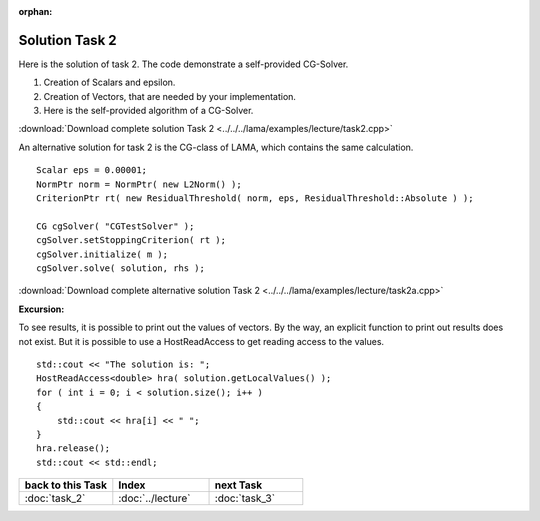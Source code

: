:orphan:

Solution Task 2
===============

Here is the solution of task 2. The code demonstrate a self-provided CG-Solver. 

.. code-block:: c++
   :emphasize-lines: 37,43,48

   #include <scai/lama.hpp>

   #include <scai/lama/storage/SparseAssemblyStorage.hpp>
   #include <scai/lama/matrix/CSRSparseMatrix.hpp>
   #include <scai/lama/DenseVector.hpp>
   #include <scai/tracing.hpp>

   #include <scai/lama/expression/MatrixVectorExpressions.hpp>
   #include <scai/lama/expression/VectorExpressions.hpp>
   #include <scai/lama/norm/L2Norm.hpp>

   #include <iostream>

   using namespace lama;

   int main( int argc, char* argv[] )
   {
      if ( argc < 2 )
      {
          std::cerr << "No input file specified" << std::endl;
          exit( -1 );
      }

      CSRSparseMatrix<double> m(argv[1]);
      IndexType size=m.getNumRows();

      DenseVector<double> rhs( size, 0.0 );
      HostWriteAccess<double> hwarhs( rhs.getLocalValues() );

      for ( IndexType i = 0; i < size; ++i )
      {
         hwarhs[i] = double( i + 1 );
      }
      hwarhs.release();

      DenseVector<double> solution( size, 0.0 );

      //TASK 2
      Scalar rNew; /*(1)*/
      Scalar rOld;
      Scalar alpha;
      Scalar beta;
      Scalar eps = 0.00001;

      DenseVector<double> r ( size, 0.0 ); /*(2)*/
      DenseVector<double> help ( size, 0.0 );
      DenseVector<double> d ( size, 0.0 );
      DenseVector<double> Ad( size, 0.0 );

      //d = r = solution - m * rhs /*(3)*/
      help = m * solution;
      r = rhs - help;
      d = r;

      rOld = r * r;

      L2Norm norm;

      for ( int k = 1; k < 10; k++ )
      {
         Scalar rnorm = norm( r );

         std::cout << "Iter k = " << k << " : norm( r ) = " << rnorm.getValue<double>() << std::endl;

         if ( norm( r ) < eps )
         {
            break;
         }
         else
         {
            Ad = m * d;
            alpha = rOld / ( d * Ad );
   
            solution = solution + ( alpha * d );
            r = r - alpha * Ad;

            rNew = r * r;
            beta = rNew / rOld;

            d = r + beta * d;
            rOld = rNew;
         }
      }
      return 0;
    }

(1) Creation of Scalars and epsilon.
(2) Creation of Vectors, that are needed by your implementation.
(3) Here is the self-provided algorithm of a CG-Solver.

:download:`Download complete solution Task 2 <../../../lama/examples/lecture/task2.cpp>`

An alternative solution for task 2 is the CG-class of LAMA, which contains the same calculation.

::

   Scalar eps = 0.00001;
   NormPtr norm = NormPtr( new L2Norm() );
   CriterionPtr rt( new ResidualThreshold( norm, eps, ResidualThreshold::Absolute ) );
    
   CG cgSolver( "CGTestSolver" );
   cgSolver.setStoppingCriterion( rt );
   cgSolver.initialize( m );
   cgSolver.solve( solution, rhs );

:download:`Download complete alternative solution Task 2 <../../../lama/examples/lecture/task2a.cpp>`

**Excursion:**

To see results, it is possible to print out the values of vectors. By the way, an explicit function to print out results does not exist.
But it is possible to use a HostReadAccess to get reading access to the values.

::

    std::cout << "The solution is: ";
    HostReadAccess<double> hra( solution.getLocalValues() );
    for ( int i = 0; i < solution.size(); i++ )
    {
        std::cout << hra[i] << " ";
    }
    hra.release();
    std::cout << std::endl;


.. csv-table::
   :header: "back to this Task", "Index", "next Task"
   :widths: 330, 340, 330

   ":doc:`task_2`", ":doc:`../lecture`", ":doc:`task_3`"
